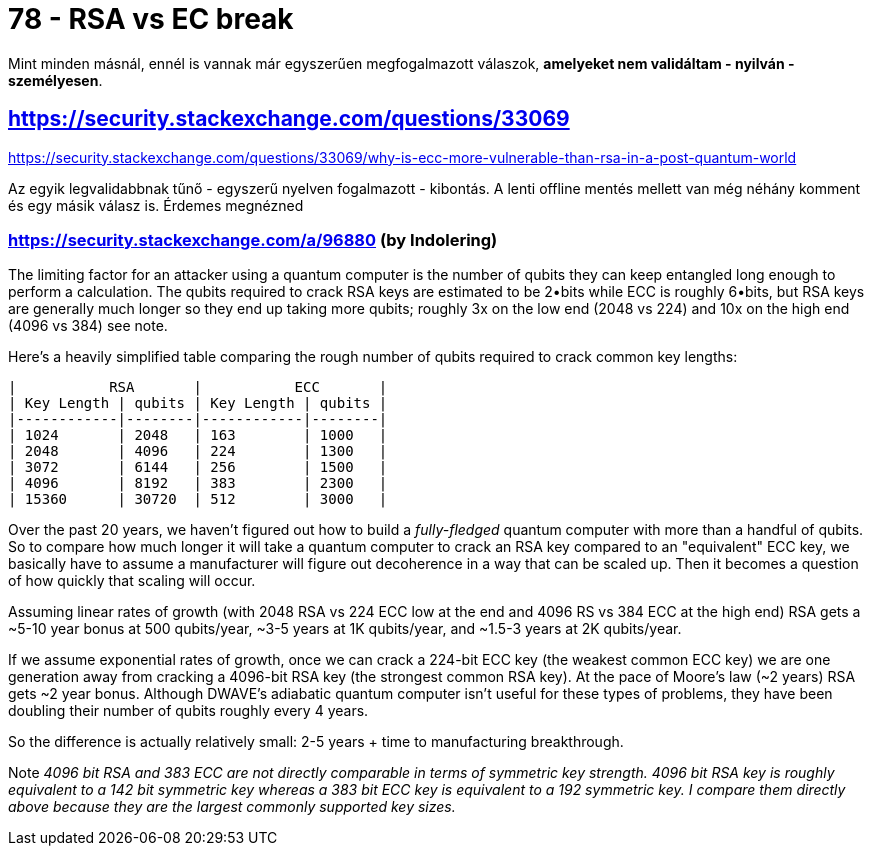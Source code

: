 
= 78 - RSA vs EC break

Mint minden másnál, ennél is vannak már egyszerűen megfogalmazott válaszok, **amelyeket nem validáltam - nyilván -
személyesen**.

== https://security.stackexchange.com/questions/33069

https://security.stackexchange.com/questions/33069/why-is-ecc-more-vulnerable-than-rsa-in-a-post-quantum-world

Az egyik legvalidabbnak tűnő - egyszerű nyelven fogalmazott - kibontás. A lenti offline mentés mellett van még néhány
komment és egy másik válasz is. Érdemes megnézned

=== https://security.stackexchange.com/a/96880 (by Indolering)

The limiting factor for an attacker using a quantum computer is the number of qubits they can keep entangled long enough
to perform a calculation. The qubits required to crack RSA keys are estimated to be 2•bits while ECC is roughly 6•bits,
but RSA keys are generally much longer so they end up taking more qubits; roughly 3x on the low end (2048 vs 224) and
10x on the high end (4096 vs 384) see note.

Here's a heavily simplified table comparing the rough number of qubits required to crack common key lengths:

[source,]
----
|           RSA       |           ECC       |
| Key Length | qubits | Key Length | qubits |
|------------|--------|------------|--------|
| 1024       | 2048   | 163        | 1000   |
| 2048       | 4096   | 224        | 1300   |
| 3072       | 6144   | 256        | 1500   |
| 4096       | 8192   | 383        | 2300   |
| 15360      | 30720  | 512        | 3000   |
----

Over the past 20 years, we haven't figured out how to build a _fully-fledged_ quantum computer with more than a handful of
qubits. So to compare how much longer it will take a quantum computer to crack an RSA key compared to an "equivalent"
ECC key, we basically have to assume a manufacturer will figure out decoherence in a way that can be scaled up. Then it
becomes a question of how quickly that scaling will occur.

Assuming linear rates of growth (with 2048 RSA vs 224 ECC low at the end and 4096 RS vs 384 ECC at the high end) RSA
gets a ~5-10 year bonus at 500 qubits/year, ~3-5 years at 1K qubits/year, and ~1.5-3 years at 2K qubits/year.

If we assume exponential rates of growth, once we can crack a 224-bit ECC key (the weakest common ECC key) we are one
generation away from cracking a 4096-bit RSA key (the strongest common RSA key). At the pace of Moore's law (~2 years)
RSA gets ~2 year bonus. Although DWAVE's adiabatic quantum computer isn't useful for these types of problems, they have
been doubling their number of qubits roughly every 4 years.

So the difference is actually relatively small: 2-5 years + time to manufacturing breakthrough.

Note _4096 bit RSA and 383 ECC are not directly comparable in terms of symmetric key strength. 4096 bit RSA key is
roughly equivalent to a 142 bit symmetric key whereas a 383 bit ECC key is equivalent to a 192 symmetric key. I compare
them directly above because they are the largest commonly supported key sizes._
